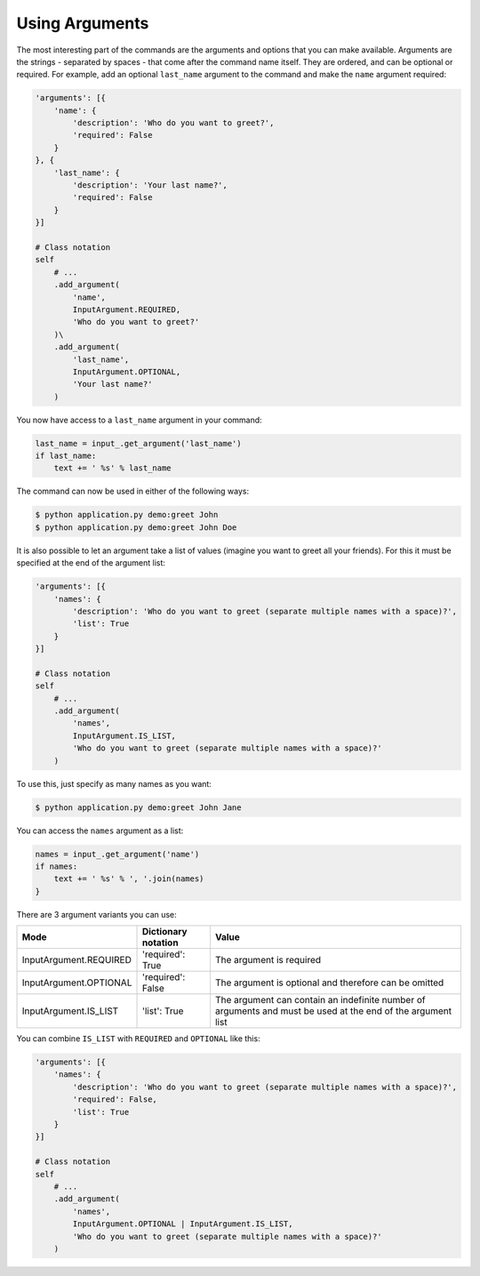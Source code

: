 Using Arguments
---------------

The most interesting part of the commands are the arguments and options that
you can make available. Arguments are the strings - separated by spaces - that
come after the command name itself. They are ordered, and can be optional
or required. For example, add an optional ``last_name`` argument to the command
and make the ``name`` argument required:

.. code-block:: python

    'arguments': [{
        'name': {
            'description': 'Who do you want to greet?',
            'required': False
        }
    }, {
        'last_name': {
            'description': 'Your last name?',
            'required': False
        }
    }]

    # Class notation
    self
        # ...
        .add_argument(
            'name',
            InputArgument.REQUIRED,
            'Who do you want to greet?'
        )\
        .add_argument(
            'last_name',
            InputArgument.OPTIONAL,
            'Your last name?'
        )

.. versionadded:: 0.3

    Decorators notation.

    .. code-block:: python

        from cleo import Application

        app = Application()

        @app.command('demo:greet', description='Greets someone')
        @app.argument('last_name', description='Your last name?', required=False)
        @app.argument('name', description='Who do you want to greet?', required=True)
        def greet(input_, output_):
            # ...

You now have access to a ``last_name`` argument in your command:

.. code-block:: python

    last_name = input_.get_argument('last_name')
    if last_name:
        text += ' %s' % last_name

The command can now be used in either of the following ways:

.. code-block:: bash

    $ python application.py demo:greet John
    $ python application.py demo:greet John Doe

It is also possible to let an argument take a list of values (imagine you want
to greet all your friends). For this it must be specified at the end of the
argument list:

.. code-block:: python

    'arguments': [{
        'names': {
            'description': 'Who do you want to greet (separate multiple names with a space)?',
            'list': True
        }
    }]

    # Class notation
    self
        # ...
        .add_argument(
            'names',
            InputArgument.IS_LIST,
            'Who do you want to greet (separate multiple names with a space)?'
        )

To use this, just specify as many names as you want:

.. code-block:: bash

    $ python application.py demo:greet John Jane

You can access the ``names`` argument as a list:

.. code-block:: python

    names = input_.get_argument('name')
    if names:
        text += ' %s' % ', '.join(names)
    }

There are 3 argument variants you can use:

=========================== ======================== ===============================================================================================================
Mode                        Dictionary notation      Value
=========================== ======================== ===============================================================================================================
InputArgument.REQUIRED      'required': True         The argument is required
InputArgument.OPTIONAL      'required': False        The argument is optional and therefore can be omitted
InputArgument.IS_LIST       'list': True             The argument can contain an indefinite number of arguments and must be used at the end of the argument list
=========================== ======================== ===============================================================================================================

You can combine ``IS_LIST`` with ``REQUIRED`` and ``OPTIONAL`` like this:

.. code-block:: python

    'arguments': [{
        'names': {
            'description': 'Who do you want to greet (separate multiple names with a space)?',
            'required': False,
            'list': True
        }
    }]

    # Class notation
    self
        # ...
        .add_argument(
            'names',
            InputArgument.OPTIONAL | InputArgument.IS_LIST,
            'Who do you want to greet (separate multiple names with a space)?'
        )
